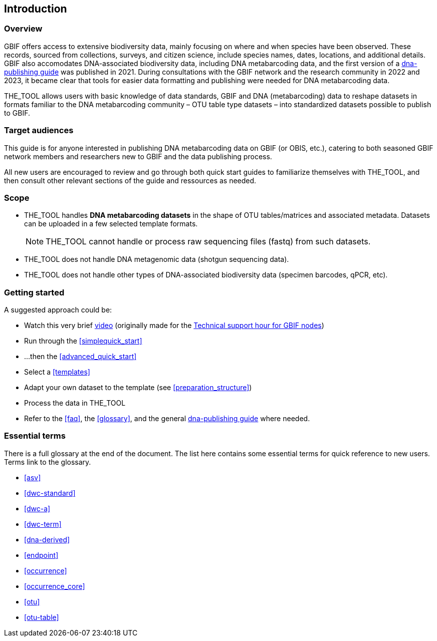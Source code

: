 [[introduction]]
== Introduction

=== Overview

GBIF offers access to extensive biodiversity data, mainly focusing on where and when species have been observed. These records, sourced from collections, surveys, and citizen science, include species names, dates, locations, and  additional details. GBIF also accomodates DNA-associated biodiversity data, including  DNA metabarcoding data, and the first version of a https://doi.org/10.35035/doc-vf1a-nr22[dna-publishing guide] was published in 2021. During consultations with the GBIF network and the research community in 2022 and 2023, it became clear that tools for easier data formatting and publishing were needed for DNA metabarcoding data.

THE_TOOL allows users with basic knowledge of data standards, GBIF and DNA (metabarcoding) data to reshape datasets in formats familiar to the DNA metabarcoding community – OTU table type datasets – into standardized datasets possible to publish to GBIF.

=== Target audiences

This guide is for anyone interested in publishing DNA metabarcoding data on GBIF (or OBIS, etc.), catering to both seasoned GBIF network members and researchers new to GBIF and the data publishing process.

[.underline]#All new users# are encouraged to review and go through both quick start guides to familiarize themselves with THE_TOOL, and then consult other relevant sections of the guide and ressources as needed.

=== Scope

* THE_TOOL handles *DNA metabarcoding datasets* in the shape of OTU tables/matrices and associated metadata. Datasets can be uploaded in a few selected template formats.
+
NOTE: THE_TOOL cannot handle or process raw sequencing files (fastq) from such datasets.
* THE_TOOL does [.underline]#not# handle DNA metagenomic data (shotgun sequencing data).
* THE_TOOL does [.underline]#not# handle other types of DNA-associated biodiversity data (specimen barcodes, qPCR, etc).

=== Getting started

A suggested approach could be:

* Watch this very brief https://vimeo.com/912170754[video] (originally made for the https://www.gbif.org/composition/lKyZFAUnIDv8kpf0CgZsS/technical-support-hour-for-gbif-nodes[Technical support hour for GBIF nodes])
* Run through the <<simplequick_start>>
* ...then the <<advanced_quick_start>>
* Select a <<templates>>
* Adapt your own dataset to the template (see <<preparation_structure>>)
* Process the data in THE_TOOL
* Refer to the <<faq>>, the <<glossary>>, and the general https://doi.org/10.35035/doc-vf1a-nr22[dna-publishing guide] where needed.

=== Essential terms

There is a full glossary at the end of the document. The list here contains some essential terms for quick reference to new users. Terms link to the glossary. 

* <<asv>>
* <<dwc-standard>>
* <<dwc-a>>
* <<dwc-term>>
* <<dna-derived>>
* <<endpoint>>
* <<occurrence>>
* <<occurrence_core>>
* <<otu>>
* <<otu-table>>